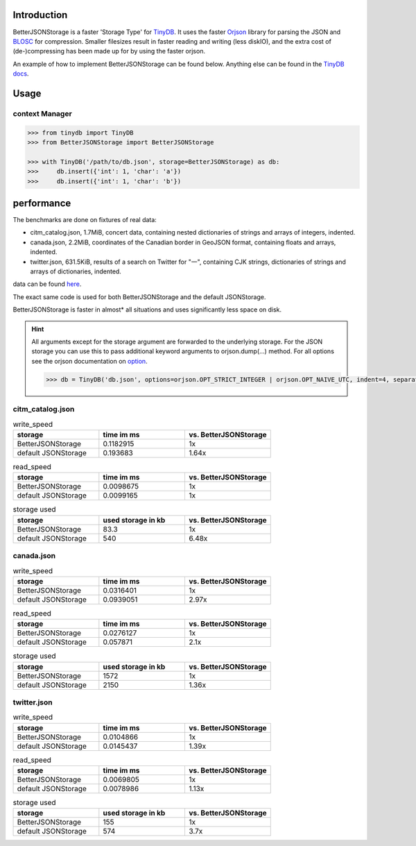 .. image:: https://raw.githubusercontent.com/msiemens/tinydb/master/artwork/logo.png
    :scale: 100%
    :height: 150px

Introduction
************
BetterJSONStorage is a faster 'Storage Type' for TinyDB_.
It uses the faster Orjson_ library for parsing the JSON and BLOSC_ for compression.
Smaller filesizes result in faster reading and writing (less diskIO),
and the extra cost of (de-)compressing has been made up for by using the faster orjson.

An example of how to implement BetterJSONStorage can be found below.
Anything else can be found in the `TinyDB docs <https://tinydb.readthedocs.io/>`_.

Usage
************

context Manager
===============
.. code-block:: python

    >>> from tinydb import TinyDB
    >>> from BetterJSONStorage import BetterJSONStorage

    >>> with TinyDB('/path/to/db.json', storage=BetterJSONStorage) as db:
    >>>     db.insert({'int': 1, 'char': 'a'})
    >>>     db.insert({'int': 1, 'char': 'b'})

.. _TinyDB: https://github.com/msiemens/tinydb
.. _Orjson: https://github.com/ijl/orjson
.. _BLOSC: https://github.com/Blosc/python-blosc

performance
************
The benchmarks are done on fixtures of real data:

* citm_catalog.json, 1.7MiB, concert data, containing nested dictionaries of strings and arrays of integers, indented.
* canada.json, 2.2MiB, coordinates of the Canadian border in GeoJSON format, containing floats and arrays, indented.
* twitter.json, 631.5KiB, results of a search on Twitter for "一", containing CJK strings, dictionaries of strings and arrays of dictionaries, indented.

data can be found `here <https://github.com/serde-rs/json-benchmark/tree/master/data>`_.

The exact same code is used for both BetterJSONStorage and the default JSONStorage.

BetterJSONStorage is faster in almost* all situations and uses significantly less space on disk.

.. Hint::

  All arguments except for the storage argument are forwarded to the underlying storage.
  For the JSON storage you can use this to pass additional keyword arguments to orjson.dump(…) method.
  For all options see the orjson documentation on `option <https://github.com/ijl/orjson#option>`_.

  .. code-block:: python

    >>> db = TinyDB('db.json', options=orjson.OPT_STRICT_INTEGER | orjson.OPT_NAIVE_UTC, indent=4, separators=(',', ': '))

citm_catalog.json
==================

.. list-table:: write_speed
   :widths: 25 25 25
   :header-rows: 1

   * - storage
     - time im ms
     - vs. BetterJSONStorage
   * - BetterJSONStorage
     - 0.1182915
     - 1x
   * - default JSONStorage
     - 0.193683
     - 1.64x

.. list-table:: read_speed
   :widths: 25 25 25
   :header-rows: 1

   * - storage
     - time im ms
     - vs. BetterJSONStorage
   * - BetterJSONStorage
     - 0.0098675
     - 1x
   * - default JSONStorage
     - 0.0099165
     - 1x

.. list-table:: storage used
   :widths: 25 25 25
   :header-rows: 1

   * - storage
     - used storage in kb
     - vs. BetterJSONStorage
   * - BetterJSONStorage
     - 83.3
     - 1x
   * - default JSONStorage
     - 540
     - 6.48x

canada.json
==================

.. list-table:: write_speed
   :widths: 25 25 25
   :header-rows: 1

   * - storage
     - time im ms
     - vs. BetterJSONStorage
   * - BetterJSONStorage
     - 0.0316401
     - 1x
   * - default JSONStorage
     - 0.0939051
     - 2.97x

.. list-table:: read_speed
   :widths: 25 25 25
   :header-rows: 1

   * - storage
     - time im ms
     - vs. BetterJSONStorage
   * - BetterJSONStorage
     - 0.0276127
     - 1x
   * - default JSONStorage
     - 0.057871
     - 2.1x

.. list-table:: storage used
   :widths: 25 25 25
   :header-rows: 1

   * - storage
     - used storage in kb
     - vs. BetterJSONStorage
   * - BetterJSONStorage
     - 1572
     - 1x
   * - default JSONStorage
     - 2150
     - 1.36x

twitter.json
==================

.. list-table:: write_speed
   :widths: 25 25 25
   :header-rows: 1

   * - storage
     - time im ms
     - vs. BetterJSONStorage
   * - BetterJSONStorage
     - 0.0104866
     - 1x
   * - default JSONStorage
     - 0.0145437
     - 1.39x

.. list-table:: read_speed
   :widths: 25 25 25
   :header-rows: 1

   * - storage
     - time im ms
     - vs. BetterJSONStorage
   * - BetterJSONStorage
     - 0.0069805
     - 1x
   * - default JSONStorage
     - 0.0078986
     - 1.13x

.. list-table:: storage used
   :widths: 25 25 25
   :header-rows: 1

   * - storage
     - used storage in kb
     - vs. BetterJSONStorage
   * - BetterJSONStorage
     - 155
     - 1x
   * - default JSONStorage
     - 574
     - 3.7x